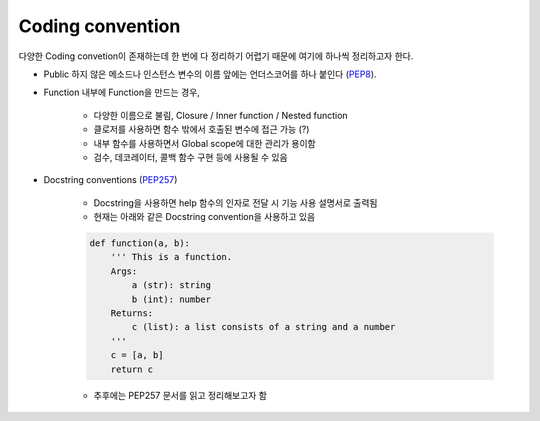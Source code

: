 ==================
Coding convention
==================

다양한 Coding convetion이 존재하는데 한 번에 다 정리하기 어렵기 때문에 여기에 하나씩 정리하고자 한다.

* Public 하지 않은 메소드나 인스턴스 변수의 이름 앞에는 언더스코어를 하나 붙인다 (`PEP8 <https://www.python.org/dev/peps/pep-0008/#id47>`_).

* Function 내부에 Function을 만드는 경우,

    * 다양한 이름으로 불림, Closure / Inner function / Nested function
    * 클로저를 사용하면 함수 밖에서 호출된 변수에 접근 가능 (?)
    * 내부 함수를 사용하면서 Global scope에 대한 관리가 용이함
    * 검수, 데코레이터, 콜백 함수 구현 등에 사용될 수 있음

* Docstring conventions (`PEP257 <https://www.python.org/dev/peps/pep-0257/>`_)

    * Docstring을 사용하면 help 함수의 인자로 전달 시 기능 사용 설명서로 출력됨

    * 현재는 아래와 같은 Docstring convention을 사용하고 있음

    .. code-block:: python

        def function(a, b):
            ''' This is a function.
            Args:
                a (str): string
                b (int): number
            Returns:
                c (list): a list consists of a string and a number
            '''
            c = [a, b]
            return c

    * 추후에는 PEP257 문서를 읽고 정리해보고자 함
